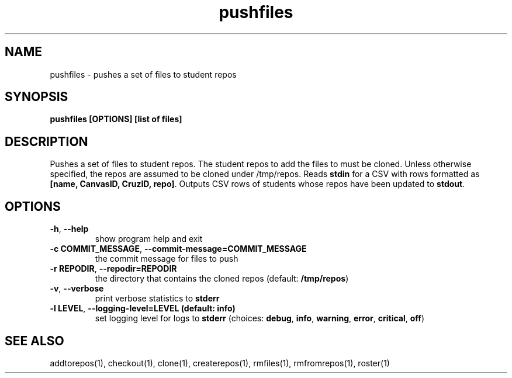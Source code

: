 .TH pushfiles 1 "" "" gitlab-canvas-utils

.SH NAME
pushfiles - pushes a set of files to student repos

.SH SYNOPSIS
.B pushfiles [OPTIONS] [list of files]

.SH DESCRIPTION
Pushes a set of files to student repos.
The student repos to add the files to must be cloned.
Unless otherwise specified, the repos are assumed to be cloned under /tmp/repos.
Reads \fBstdin\fP for a CSV with rows formatted as \fB[name, CanvasID, CruzID,
repo]\fP.
Outputs CSV rows of students whose repos have been updated to \fBstdout\fP.

.SH OPTIONS
.TP
.BR -h ", " --help
show program help and exit

.TP
.BR -c " " COMMIT_MESSAGE ", " --commit-message=COMMIT_MESSAGE
the commit message for files to push

.TP
.BR -r " " REPODIR ", " --repodir=REPODIR
the directory that contains the cloned repos (default: \fB/tmp/repos\fP)

.TP
.BR -v ", " --verbose
print verbose statistics to \fBstderr\fP

.TP
.BR -l " " LEVEL ", " --logging-level=LEVEL " " (default: " " info)
set logging level for logs to \fBstderr\fP (choices: \fBdebug\fP, \fBinfo\fP,
\fBwarning\fP, \fBerror\fP, \fBcritical\fP, \fBoff\fP)

.SH SEE ALSO
addtorepos(1),
checkout(1),
clone(1),
createrepos(1),
rmfiles(1),
rmfromrepos(1),
roster(1)
